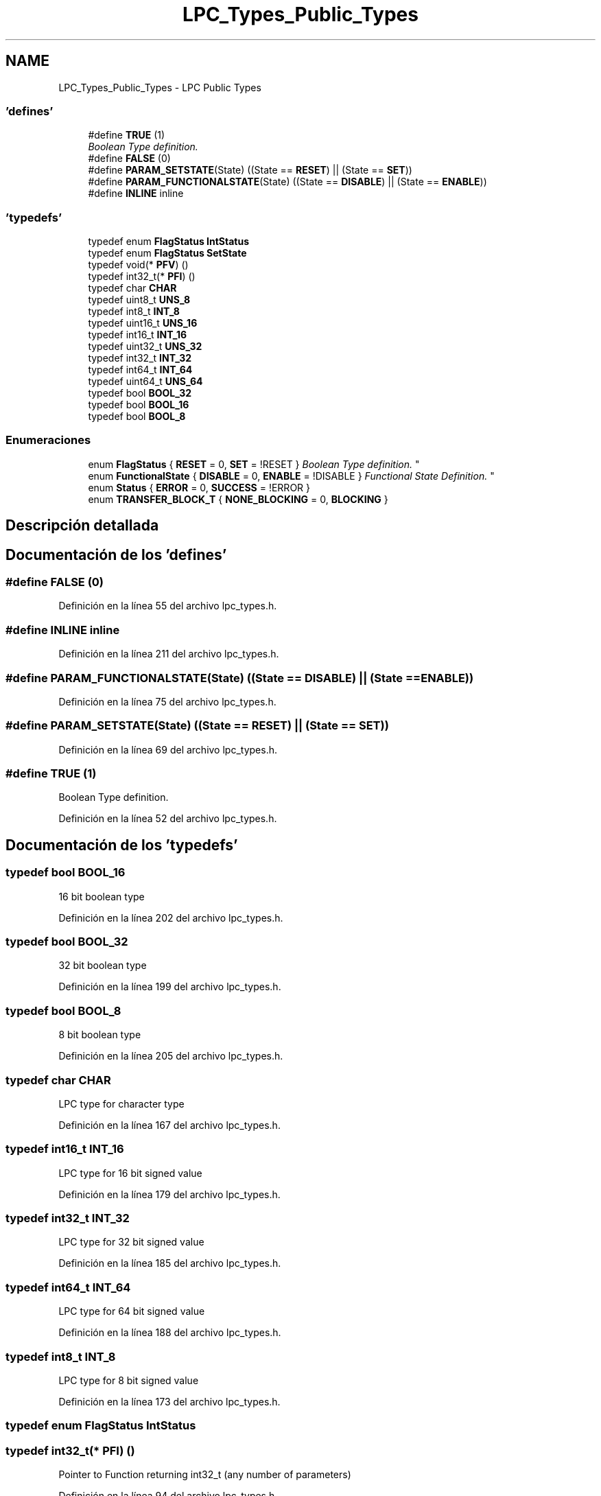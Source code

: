 .TH "LPC_Types_Public_Types" 3 "Viernes, 14 de Septiembre de 2018" "Ejercicio 1 - TP 5" \" -*- nroff -*-
.ad l
.nh
.SH NAME
LPC_Types_Public_Types \- LPC Public Types
.SS "'defines'"

.in +1c
.ti -1c
.RI "#define \fBTRUE\fP   (1)"
.br
.RI "\fIBoolean Type definition\&. \fP"
.ti -1c
.RI "#define \fBFALSE\fP   (0)"
.br
.ti -1c
.RI "#define \fBPARAM_SETSTATE\fP(State)   ((State == \fBRESET\fP) || (State == \fBSET\fP))"
.br
.ti -1c
.RI "#define \fBPARAM_FUNCTIONALSTATE\fP(State)   ((State == \fBDISABLE\fP) || (State == \fBENABLE\fP))"
.br
.ti -1c
.RI "#define \fBINLINE\fP   inline"
.br
.in -1c
.SS "'typedefs'"

.in +1c
.ti -1c
.RI "typedef enum \fBFlagStatus\fP \fBIntStatus\fP"
.br
.ti -1c
.RI "typedef enum \fBFlagStatus\fP \fBSetState\fP"
.br
.ti -1c
.RI "typedef void(* \fBPFV\fP) ()"
.br
.ti -1c
.RI "typedef int32_t(* \fBPFI\fP) ()"
.br
.ti -1c
.RI "typedef char \fBCHAR\fP"
.br
.ti -1c
.RI "typedef uint8_t \fBUNS_8\fP"
.br
.ti -1c
.RI "typedef int8_t \fBINT_8\fP"
.br
.ti -1c
.RI "typedef uint16_t \fBUNS_16\fP"
.br
.ti -1c
.RI "typedef int16_t \fBINT_16\fP"
.br
.ti -1c
.RI "typedef uint32_t \fBUNS_32\fP"
.br
.ti -1c
.RI "typedef int32_t \fBINT_32\fP"
.br
.ti -1c
.RI "typedef int64_t \fBINT_64\fP"
.br
.ti -1c
.RI "typedef uint64_t \fBUNS_64\fP"
.br
.ti -1c
.RI "typedef bool \fBBOOL_32\fP"
.br
.ti -1c
.RI "typedef bool \fBBOOL_16\fP"
.br
.ti -1c
.RI "typedef bool \fBBOOL_8\fP"
.br
.in -1c
.SS "Enumeraciones"

.in +1c
.ti -1c
.RI "enum \fBFlagStatus\fP { \fBRESET\fP = 0, \fBSET\fP = !RESET }
.RI "\fIBoolean Type definition\&. \fP""
.br
.ti -1c
.RI "enum \fBFunctionalState\fP { \fBDISABLE\fP = 0, \fBENABLE\fP = !DISABLE }
.RI "\fIFunctional State Definition\&. \fP""
.br
.ti -1c
.RI "enum \fBStatus\fP { \fBERROR\fP = 0, \fBSUCCESS\fP = !ERROR }"
.br
.ti -1c
.RI "enum \fBTRANSFER_BLOCK_T\fP { \fBNONE_BLOCKING\fP = 0, \fBBLOCKING\fP }"
.br
.in -1c
.SH "Descripción detallada"
.PP 

.SH "Documentación de los 'defines'"
.PP 
.SS "#define FALSE   (0)"

.PP
Definición en la línea 55 del archivo lpc_types\&.h\&.
.SS "#define INLINE   inline"

.PP
Definición en la línea 211 del archivo lpc_types\&.h\&.
.SS "#define PARAM_FUNCTIONALSTATE(State)   ((State == \fBDISABLE\fP) || (State == \fBENABLE\fP))"

.PP
Definición en la línea 75 del archivo lpc_types\&.h\&.
.SS "#define PARAM_SETSTATE(State)   ((State == \fBRESET\fP) || (State == \fBSET\fP))"

.PP
Definición en la línea 69 del archivo lpc_types\&.h\&.
.SS "#define TRUE   (1)"

.PP
Boolean Type definition\&. 
.PP
Definición en la línea 52 del archivo lpc_types\&.h\&.
.SH "Documentación de los 'typedefs'"
.PP 
.SS "typedef bool \fBBOOL_16\fP"
16 bit boolean type 
.PP
Definición en la línea 202 del archivo lpc_types\&.h\&.
.SS "typedef bool \fBBOOL_32\fP"
32 bit boolean type 
.PP
Definición en la línea 199 del archivo lpc_types\&.h\&.
.SS "typedef bool \fBBOOL_8\fP"
8 bit boolean type 
.PP
Definición en la línea 205 del archivo lpc_types\&.h\&.
.SS "typedef char \fBCHAR\fP"
LPC type for character type 
.PP
Definición en la línea 167 del archivo lpc_types\&.h\&.
.SS "typedef int16_t \fBINT_16\fP"
LPC type for 16 bit signed value 
.PP
Definición en la línea 179 del archivo lpc_types\&.h\&.
.SS "typedef int32_t \fBINT_32\fP"
LPC type for 32 bit signed value 
.PP
Definición en la línea 185 del archivo lpc_types\&.h\&.
.SS "typedef int64_t \fBINT_64\fP"
LPC type for 64 bit signed value 
.PP
Definición en la línea 188 del archivo lpc_types\&.h\&.
.SS "typedef int8_t \fBINT_8\fP"
LPC type for 8 bit signed value 
.PP
Definición en la línea 173 del archivo lpc_types\&.h\&.
.SS "typedef  enum \fBFlagStatus\fP  \fBIntStatus\fP"

.SS "typedef int32_t(* PFI) ()"
Pointer to Function returning int32_t (any number of parameters) 
.PP
Definición en la línea 94 del archivo lpc_types\&.h\&.
.SS "typedef void(* PFV) ()"
Pointer to Function returning Void (any number of parameters) 
.PP
Definición en la línea 91 del archivo lpc_types\&.h\&.
.SS "typedef  enum \fBFlagStatus\fP  \fBSetState\fP"

.SS "typedef uint16_t \fBUNS_16\fP"
LPC type for 16 bit unsigned value 
.PP
Definición en la línea 176 del archivo lpc_types\&.h\&.
.SS "typedef uint32_t \fBUNS_32\fP"
LPC type for 32 bit unsigned value 
.PP
Definición en la línea 182 del archivo lpc_types\&.h\&.
.SS "typedef uint64_t \fBUNS_64\fP"
LPC type for 64 bit unsigned value 
.PP
Definición en la línea 191 del archivo lpc_types\&.h\&.
.SS "typedef uint8_t \fBUNS_8\fP"
LPC type for 8 bit unsigned value 
.PP
Definición en la línea 170 del archivo lpc_types\&.h\&.
.SH "Documentación de las enumeraciones"
.PP 
.SS "enum \fBFlagStatus\fP"

.PP
Boolean Type definition\&. Flag Status and Interrupt Flag Status type definition 
.PP
\fBValores de enumeraciones\fP
.in +1c
.TP
\fB\fIRESET \fP\fP
.TP
\fB\fISET \fP\fP
.PP
Definición en la línea 68 del archivo lpc_types\&.h\&.
.SS "enum \fBFunctionalState\fP"

.PP
Functional State Definition\&. 
.PP
\fBValores de enumeraciones\fP
.in +1c
.TP
\fB\fIDISABLE \fP\fP
.TP
\fB\fIENABLE \fP\fP
.PP
Definición en la línea 74 del archivo lpc_types\&.h\&.
.SS "enum \fBStatus\fP"
@ Status type definition 
.PP
\fBValores de enumeraciones\fP
.in +1c
.TP
\fB\fIERROR \fP\fP
.TP
\fB\fISUCCESS \fP\fP
.PP
Definición en la línea 80 del archivo lpc_types\&.h\&.
.SS "enum \fBTRANSFER_BLOCK_T\fP"
Read/Write transfer type mode (Block or non-block) 
.PP
\fBValores de enumeraciones\fP
.in +1c
.TP
\fB\fINONE_BLOCKING \fP\fP
None Blocking type 
.TP
\fB\fIBLOCKING \fP\fP
Blocking type 
.PP
Definición en la línea 85 del archivo lpc_types\&.h\&.
.SH "Autor"
.PP 
Generado automáticamente por Doxygen para Ejercicio 1 - TP 5 del código fuente\&.
